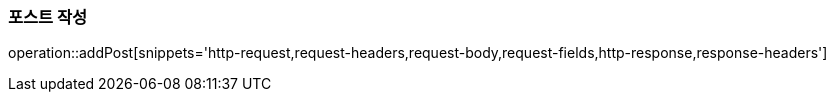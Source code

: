 [[add-post]]
=== 포스트 작성
operation::addPost[snippets='http-request,request-headers,request-body,request-fields,http-response,response-headers']